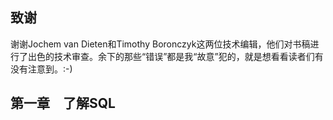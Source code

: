 ** 致谢
谢谢Jochem van Dieten和Timothy Boronczyk这两位技术编辑，他们对书稿进行了出色的技术审查。余下的那些“错误”都是我“故意”犯的，就是想看看读者们有没有注意到。:-)
** 第一章　了解SQL

